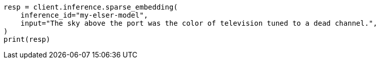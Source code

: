 // This file is autogenerated, DO NOT EDIT
// inference/post-inference.asciidoc:202

[source, python]
----
resp = client.inference.sparse_embedding(
    inference_id="my-elser-model",
    input="The sky above the port was the color of television tuned to a dead channel.",
)
print(resp)
----
